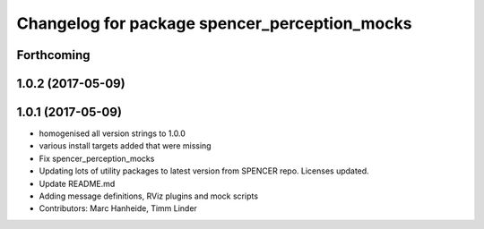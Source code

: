 ^^^^^^^^^^^^^^^^^^^^^^^^^^^^^^^^^^^^^^^^^^^^^^
Changelog for package spencer_perception_mocks
^^^^^^^^^^^^^^^^^^^^^^^^^^^^^^^^^^^^^^^^^^^^^^

Forthcoming
-----------

1.0.2 (2017-05-09)
------------------

1.0.1 (2017-05-09)
------------------
* homogenised all version strings to 1.0.0
* various install targets added that were missing
* Fix spencer_perception_mocks
* Updating lots of utility packages to latest version from SPENCER repo. Licenses updated.
* Update README.md
* Adding message definitions, RViz plugins and mock scripts
* Contributors: Marc Hanheide, Timm Linder
